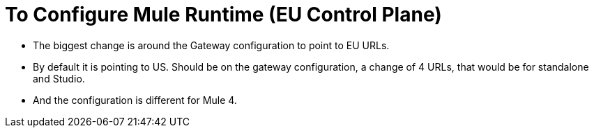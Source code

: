= To Configure Mule Runtime (EU Control Plane)

- The biggest change is around the Gateway configuration to point to EU URLs. 
- By default it is pointing to US. Should be on the gateway configuration, a change of 4 URLs, that would be for standalone and Studio. 
- And the configuration is different for Mule 4.
